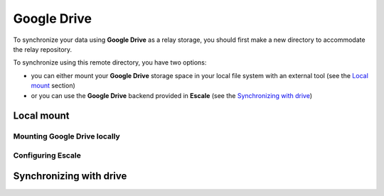 
Google Drive
============

To synchronize your data using |googledrive| as a relay storage, you should first make a new directory to accommodate the relay repository.

To synchronize using this remote directory, you have two options:

* you can either mount your |googledrive| storage space in your local file system with an external tool (see the `Local mount`_ section)
* or you can use the |googledrive| backend provided in |escale| (see the `Synchronizing with drive`_)


Local mount
-----------

Mounting Google Drive locally
^^^^^^^^^^^^^^^^^^^^^^^^^^^^^

.. todo:: write this section

Configuring Escale
^^^^^^^^^^^^^^^^^^

.. todo:: write this section


Synchronizing with drive
------------------------

.. todo:: write this section


.. |escale| replace:: **Escale**
.. |googledrive| replace:: **Google Drive**

